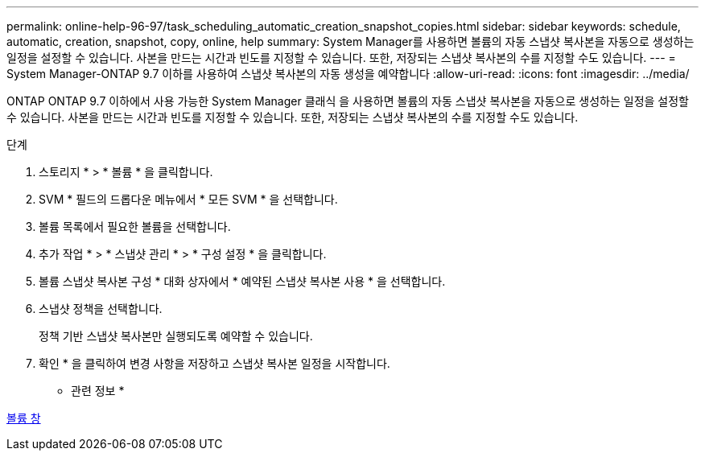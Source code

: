 ---
permalink: online-help-96-97/task_scheduling_automatic_creation_snapshot_copies.html 
sidebar: sidebar 
keywords: schedule, automatic, creation, snapshot, copy, online, help 
summary: System Manager를 사용하면 볼륨의 자동 스냅샷 복사본을 자동으로 생성하는 일정을 설정할 수 있습니다. 사본을 만드는 시간과 빈도를 지정할 수 있습니다. 또한, 저장되는 스냅샷 복사본의 수를 지정할 수도 있습니다. 
---
= System Manager-ONTAP 9.7 이하를 사용하여 스냅샷 복사본의 자동 생성을 예약합니다
:allow-uri-read: 
:icons: font
:imagesdir: ../media/


[role="lead"]
ONTAP ONTAP 9.7 이하에서 사용 가능한 System Manager 클래식 을 사용하면 볼륨의 자동 스냅샷 복사본을 자동으로 생성하는 일정을 설정할 수 있습니다. 사본을 만드는 시간과 빈도를 지정할 수 있습니다. 또한, 저장되는 스냅샷 복사본의 수를 지정할 수도 있습니다.

.단계
. 스토리지 * > * 볼륨 * 을 클릭합니다.
. SVM * 필드의 드롭다운 메뉴에서 * 모든 SVM * 을 선택합니다.
. 볼륨 목록에서 필요한 볼륨을 선택합니다.
. 추가 작업 * > * 스냅샷 관리 * > * 구성 설정 * 을 클릭합니다.
. 볼륨 스냅샷 복사본 구성 * 대화 상자에서 * 예약된 스냅샷 복사본 사용 * 을 선택합니다.
. 스냅샷 정책을 선택합니다.
+
정책 기반 스냅샷 복사본만 실행되도록 예약할 수 있습니다.

. 확인 * 을 클릭하여 변경 사항을 저장하고 스냅샷 복사본 일정을 시작합니다.


* 관련 정보 *

xref:reference_volumes_window.adoc[볼륨 창]

